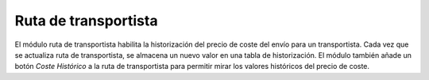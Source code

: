 =====================
Ruta de transportista
=====================

El módulo ruta de transportista habilita la historización del precio de coste
del envío para un transportista. Cada vez que se actualiza ruta de
transportista, se almacena un nuevo valor en una tabla de historización. El
módulo también añade un botón *Coste Histórico* a la ruta de transportista
para permitir mirar los valores históricos del precio de coste.

